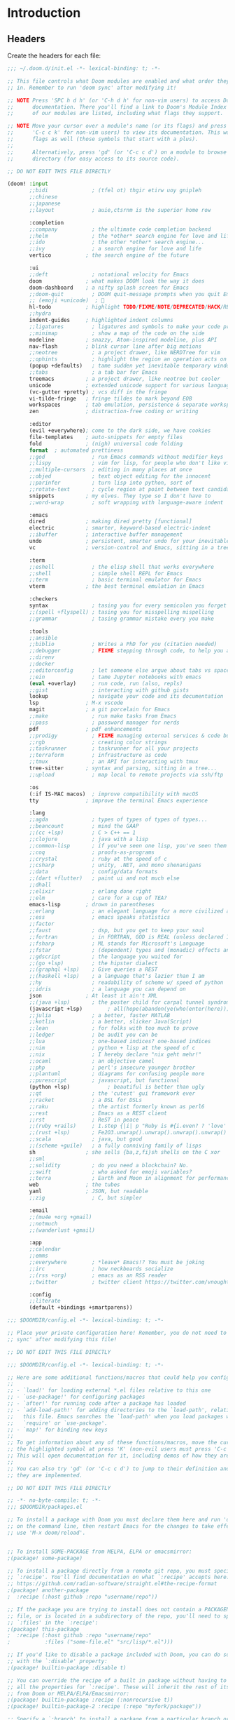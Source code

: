 :DOC-CONFIG:
# Tangle by default to ~/.doom.d/config.el, which is the most common case
#+property: header-args:emacs-lisp :tangle ~/.doom.d/config.el
#+property: header-args :mkdirp yes :comments no
#+startup: fold
:END:

* Introduction
** Headers
Create the headers for each file:
#+begin_src emacs-lisp :tangle ~/.doom.d/init.el
;;; ~/.doom.d/init.el -*- lexical-binding: t; -*-

;; This file controls what Doom modules are enabled and what order they load
;; in. Remember to run 'doom sync' after modifying it!

;; NOTE Press 'SPC h d h' (or 'C-h d h' for non-vim users) to access Doom's
;;      documentation. There you'll find a link to Doom's Module Index where all
;;      of our modules are listed, including what flags they support.

;; NOTE Move your cursor over a module's name (or its flags) and press 'K' (or
;;      'C-c c k' for non-vim users) to view its documentation. This works on
;;      flags as well (those symbols that start with a plus).
;;
;;      Alternatively, press 'gd' (or 'C-c c d') on a module to browse its
;;      directory (for easy access to its source code).

;; DO NOT EDIT THIS FILE DIRECTLY

(doom! :input
       ;;bidi              ; (tfel ot) thgir etirw uoy gnipleh
       ;;chinese
       ;;japanese
       ;;layout            ; auie,ctsrnm is the superior home row

       :completion
       ;;company           ; the ultimate code completion backend
       ;;helm              ; the *other* search engine for love and life
       ;;ido               ; the other *other* search engine...
       ;;ivy               ; a search engine for love and life
       vertico           ; the search engine of the future

       :ui
       ;;deft              ; notational velocity for Emacs
       doom              ; what makes DOOM look the way it does
       doom-dashboard    ; a nifty splash screen for Emacs
       ;;doom-quit         ; DOOM quit-message prompts when you quit Emacs
       ;; (emoji +unicode)  ; 🙂
       hl-todo           ; highlight TODO/FIXME/NOTE/DEPRECATED/HACK/REVIEW
       ;;hydra
       indent-guides     ; highlighted indent columns
       ;;ligatures         ; ligatures and symbols to make your code pretty again
       ;;minimap           ; show a map of the code on the side
       modeline          ; snazzy, Atom-inspired modeline, plus API
       nav-flash         ; blink cursor line after big motions
       ;;neotree           ; a project drawer, like NERDTree for vim
       ;;ophints           ; highlight the region an operation acts on
       (popup +defaults)   ; tame sudden yet inevitable temporary windows
       ;;tabs              ; a tab bar for Emacs
       treemacs          ; a project drawer, like neotree but cooler
       unicode           ; extended unicode support for various languages
       (vc-gutter +pretty) ; vcs diff in the fringe
       vi-tilde-fringe   ; fringe tildes to mark beyond EOB
       workspaces        ; tab emulation, persistence & separate workspaces
       zen               ; distraction-free coding or writing

       :editor
       (evil +everywhere); come to the dark side, we have cookies
       file-templates    ; auto-snippets for empty files
       fold              ; (nigh) universal code folding
       format  ; automated prettiness
       ;;god               ; run Emacs commands without modifier keys
       ;;lispy             ; vim for lisp, for people who don't like vim
       ;;multiple-cursors  ; editing in many places at once
       ;;objed             ; text object editing for the innocent
       ;;parinfer          ; turn lisp into python, sort of
       ;;rotate-text       ; cycle region at point between text candidates
       snippets          ; my elves. They type so I don't have to
       ;;word-wrap         ; soft wrapping with language-aware indent

       :emacs
       dired             ; making dired pretty [functional]
       electric          ; smarter, keyword-based electric-indent
       ;;ibuffer         ; interactive buffer management
       undo              ; persistent, smarter undo for your inevitable mistakes
       vc                ; version-control and Emacs, sitting in a tree

       :term
       ;;eshell            ; the elisp shell that works everywhere
       ;;shell             ; simple shell REPL for Emacs
       ;;term              ; basic terminal emulator for Emacs
       vterm             ; the best terminal emulation in Emacs

       :checkers
       syntax              ; tasing you for every semicolon you forget
       ;;(spell +flyspell) ; tasing you for misspelling mispelling
       ;;grammar           ; tasing grammar mistake every you make

       :tools
       ;;ansible
       ;;biblio            ; Writes a PhD for you (citation needed)
       ;;debugger          ; FIXME stepping through code, to help you add bugs
       ;;direnv
       ;;docker
       ;;editorconfig      ; let someone else argue about tabs vs spaces
       ;;ein               ; tame Jupyter notebooks with emacs
       (eval +overlay)     ; run code, run (also, repls)
       ;;gist              ; interacting with github gists
       lookup              ; navigate your code and its documentation
       lsp               ; M-x vscode
       magit             ; a git porcelain for Emacs
       ;;make              ; run make tasks from Emacs
       ;;pass              ; password manager for nerds
       pdf               ; pdf enhancements
       ;;prodigy           ; FIXME managing external services & code builders
       ;;rgb               ; creating color strings
       ;;taskrunner        ; taskrunner for all your projects
       ;;terraform         ; infrastructure as code
       ;;tmux              ; an API for interacting with tmux
       tree-sitter       ; syntax and parsing, sitting in a tree...
       ;;upload            ; map local to remote projects via ssh/ftp

       :os
       (:if IS-MAC macos)  ; improve compatibility with macOS
       tty               ; improve the terminal Emacs experience

       :lang
       ;;agda              ; types of types of types of types...
       ;;beancount         ; mind the GAAP
       ;;(cc +lsp)         ; C > C++ == 1
       ;;clojure           ; java with a lisp
       ;;common-lisp       ; if you've seen one lisp, you've seen them all
       ;;coq               ; proofs-as-programs
       ;;crystal           ; ruby at the speed of c
       ;;csharp            ; unity, .NET, and mono shenanigans
       ;;data              ; config/data formats
       ;;(dart +flutter)   ; paint ui and not much else
       ;;dhall
       ;;elixir            ; erlang done right
       ;;elm               ; care for a cup of TEA?
       emacs-lisp        ; drown in parentheses
       ;;erlang            ; an elegant language for a more civilized age
       ;;ess               ; emacs speaks statistics
       ;;factor
       ;;faust             ; dsp, but you get to keep your soul
       ;;fortran           ; in FORTRAN, GOD is REAL (unless declared INTEGER)
       ;;fsharp            ; ML stands for Microsoft's Language
       ;;fstar             ; (dependent) types and (monadic) effects and Z3
       ;;gdscript          ; the language you waited for
       ;;(go +lsp)         ; the hipster dialect
       ;;(graphql +lsp)    ; Give queries a REST
       ;;(haskell +lsp)    ; a language that's lazier than I am
       ;;hy                ; readability of scheme w/ speed of python
       ;;idris             ; a language you can depend on
       json              ; At least it ain't XML
       ;;(java +lsp)       ; the poster child for carpal tunnel syndrome
       (javascript +lsp)        ; all(hope(abandon(ye(who(enter(here))))))
       ;;julia             ; a better, faster MATLAB
       ;;kotlin            ; a better, slicker Java(Script)
       ;;lean              ; for folks with too much to prove
       ;;ledger            ; be audit you can be
       ;;lua               ; one-based indices? one-based indices
       ;;nim               ; python + lisp at the speed of c
       ;;nix               ; I hereby declare "nix geht mehr!"
       ;;ocaml             ; an objective camel
       ;;php               ; perl's insecure younger brother
       ;;plantuml          ; diagrams for confusing people more
       ;;purescript        ; javascript, but functional
       (python +lsp)            ; beautiful is better than ugly
       ;;qt                ; the 'cutest' gui framework ever
       ;;racket            ; a DSL for DSLs
       ;;raku              ; the artist formerly known as perl6
       ;;rest              ; Emacs as a REST client
       ;;rst               ; ReST in peace
       ;;(ruby +rails)     ; 1.step {|i| p "Ruby is #{i.even? ? 'love' : 'life'}"}
       ;;(rust +lsp)       ; Fe2O3.unwrap().unwrap().unwrap().unwrap()
       ;;scala             ; java, but good
       ;;(scheme +guile)   ; a fully conniving family of lisps
       sh                ; she sells {ba,z,fi}sh shells on the C xor
       ;;sml
       ;;solidity          ; do you need a blockchain? No.
       ;;swift             ; who asked for emoji variables?
       ;;terra             ; Earth and Moon in alignment for performance.
       web               ; the tubes
       yaml              ; JSON, but readable
       ;;zig               ; C, but simpler

       :email
       ;;(mu4e +org +gmail)
       ;;notmuch
       ;;(wanderlust +gmail)

       :app
       ;;calendar
       ;;emms
       ;;everywhere        ; *leave* Emacs!? You must be joking
       ;;irc               ; how neckbeards socialize
       ;;(rss +org)        ; emacs as an RSS reader
       ;;twitter           ; twitter client https://twitter.com/vnought

       :config
       ;;literate
       (default +bindings +smartparens))
#+end_src

#+begin_src emacs-lisp :tangle config.el
;;; $DOOMDIR/config.el -*- lexical-binding: t; -*-

;; Place your private configuration here! Remember, you do not need to run 'doom
;; sync' after modifying this file!

;; DO NOT EDIT THIS FILE DIRECTLY
#+end_src

#+begin_src emacs-lisp :tangle config.el
;;; $DOOMDIR/config.el -*- lexical-binding: t; -*-

;; Here are some additional functions/macros that could help you configure Doom:
;;
;; - `load!' for loading external *.el files relative to this one
;; - `use-package!' for configuring packages
;; - `after!' for running code after a package has loaded
;; - `add-load-path!' for adding directories to the `load-path', relative to
;;   this file. Emacs searches the `load-path' when you load packages with
;;   `require' or `use-package'.
;; - `map!' for binding new keys
;;
;; To get information about any of these functions/macros, move the cursor over
;; the highlighted symbol at press 'K' (non-evil users must press 'C-c c k').
;; This will open documentation for it, including demos of how they are used.
;;
;; You can also try 'gd' (or 'C-c c d') to jump to their definition and see how
;; they are implemented.

;; DO NOT EDIT THIS FILE DIRECTLY
#+end_src

#+begin_src emacs-lisp :tangle ~/.doom.d/packages.el
;; -*- no-byte-compile: t; -*-
;;; $DOOMDIR/packages.el

;; To install a package with Doom you must declare them here and run 'doom sync'
;; on the command line, then restart Emacs for the changes to take effect -- or
;; use 'M-x doom/reload'.


;; To install SOME-PACKAGE from MELPA, ELPA or emacsmirror:
;(package! some-package)

;; To install a package directly from a remote git repo, you must specify a
;; `:recipe'. You'll find documentation on what `:recipe' accepts here:
;; https://github.com/radian-software/straight.el#the-recipe-format
;(package! another-package
;  :recipe (:host github :repo "username/repo"))

;; If the package you are trying to install does not contain a PACKAGENAME.el
;; file, or is located in a subdirectory of the repo, you'll need to specify
;; `:files' in the `:recipe':
;(package! this-package
;  :recipe (:host github :repo "username/repo"
;           :files ("some-file.el" "src/lisp/*.el")))

;; If you'd like to disable a package included with Doom, you can do so here
;; with the `:disable' property:
;(package! builtin-package :disable t)

;; You can override the recipe of a built in package without having to specify
;; all the properties for `:recipe'. These will inherit the rest of its recipe
;; from Doom or MELPA/ELPA/Emacsmirror:
;(package! builtin-package :recipe (:nonrecursive t))
;(package! builtin-package-2 :recipe (:repo "myfork/package"))

;; Specify a `:branch' to install a package from a particular branch or tag.
;; This is required for some packages whose default branch isn't 'master' (which
;; our package manager can't deal with; see radian-software/straight.el#279)
;(package! builtin-package :recipe (:branch "develop"))

;; Use `:pin' to specify a particular commit to install.
;(package! builtin-package :pin "1a2b3c4d5e")


;; Doom's packages are pinned to a specific commit and updated from release to
;; release. The `unpin!' macro allows you to unpin single packages...
;(unpin! pinned-package)
;; ...or multiple packages
;(unpin! pinned-package another-pinned-package)
;; ...Or *all* packages (NOT RECOMMENDED; will likely break things)
;(unpin! t)
#+end_src

* Basic Config
#+begin_src emacs-lisp
;; Some functionality uses this to identify you, e.g. GPG configuration, email
;; clients, file templates and snippets. It is optional.
(setq user-full-name "James Ah Yong"
      user-mail-address "james@ahyo.ng")
#+end_src
** Appearance
*** Fonts
#+begin_src emacs-lisp
;; Doom exposes five (optional) variables for controlling fonts in Doom:
;;
;; - `doom-font' -- the primary font to use
;; - `doom-variable-pitch-font' -- a non-monospace font (where applicable)
;; - `doom-big-font' -- used for `doom-big-font-mode'; use this for
;;   presentations or streaming.
;; - `doom-unicode-font' -- for unicode glyphs
;; - `doom-serif-font' -- for the `fixed-pitch-serif' face
;;
;; See 'C-h v doom-font' for documentation and more examples of what they
;; accept. For example:
;;
(setq doom-font (font-spec :family "JetBrains Mono" :size 14)
      doom-variable-pitch-font (font-spec :family "ETbb" :height 1.3)
      doom-big-font (font-spec :family "JetBrains Mono" :size 24))
;; If you or Emacs can't find your font, use 'M-x describe-font' to look them
;; up, `M-x eval-region' to execute elisp code, and 'M-x doom/reload-font' to
;; refresh your font settings. If Emacs still can't find your font, it likely
;; wasn't installed correctly. Font issues are rarely Doom issues!
#+end_src

Allow mixed pitch fonts:
#+begin_src emacs-lisp :tangle ~/.doom.d/packages.el
(package! mixed-pitch)
#+end_src
#+begin_src emacs-lisp
(use-package! mixed-pitch
  :defer t
  :config
  (setq mixed-pitch-variable-pitch-cursor nil)
  (setq mixed-pitch-set-height t)
  (set-face-attribute 'variable-pitch nil :height 1.3)
  :hook
  (text-mode . mixed-pitch-mode))
#+end_src
*** Theme
Set theme:
#+begin_src emacs-lisp
;; There are two ways to load a theme. Both assume the theme is installed and
;; available. You can either set `doom-theme' or manually load a theme with the
;; `load-theme' function. This is the default:
(setq doom-theme 'doom-one)

;; This determines the style of line numbers in effect. If set to `nil', line
;; numbers are disabled. For relative line numbers, set this to `relative'.
(setq display-line-numbers-type 'relative)

;; If you use `org' and don't want your org files in the default location below,
;; change `org-directory'. It must be set before org loads!
(setq org-directory "~/org/")
#+end_src
** Keybinds
Set leader keys to ~SPC~ and ~,~.
#+begin_src emacs-lisp
(setq doom-leader-key "SPC"
      doom-localleader-key ",")
#+end_src
*** Navigation
Use LazyVim window shortcuts
#+begin_src emacs-lisp
(map! :leader
      "|" #'evil-window-vsplit
      "-" #'evil-window-split)
#+end_src
Use ace window select.
#+begin_src emacs-lisp :tangle ~/.doom.d/init.el
(doom! :ui window-select)
#+end_src
#+begin_src emacs-lisp
(custom-set-faces!
  '(aw-leading-char-face
    :foreground "white" :background "red"
    :weight bold :height 2.5 :box (:line-width 10 :color "red")))
#+end_src
**** Sniping
Snipe entire files.
#+begin_src emacs-lisp
(after! evil-snipe
  (setq evil-snipe-scope 'visible))
#+end_src
** Snippets
Setup auto-expanding snippets:
#+begin_src emacs-lisp
;; Function that tries to autoexpand YaSnippets
;; The double quoting is NOT a typo!
(defun my/yas-try-expanding-auto-snippets ()
  (when (bound-and-true-p yas-minor-mode)
      (let ((yas-buffer-local-condition ''(require-snippet-condition . auto)))
        (yas-expand))))

;; Try after every insertion
(add-hook 'post-self-insert-hook #'my/yas-try-expanding-auto-snippets)
#+end_src
* LaTeX
#+begin_src emacs-lisp :tangle ~/.doom.d/init.el
(doom! :lang latex)
#+end_src
** cdlatex
#+begin_src emacs-lisp :tangle ~/.doom.d/packages.el
(package! cdlatex)
#+end_src
#+begin_src emacs-lisp
(use-package! cdlatex
  :defer
  :hook (LaTeX-mode . cdlatex-mode)
  :hook (org-mode . org-cdlatex-mode)
  :config
  (setq cdlatex-math-symbol nil)
  (map! :map org-cdlatex-mode-map
        "`" nil
        "'" nil)
  (map! :map cdlatex-mode-map
        "`" nil
        "'" nil))
#+end_src
** Snippets
*** LaTeX Auto-Activating Snippets
#+begin_src emacs-lisp :tangle ~/.doom.d/packages.el
(package! laas)
#+end_src
#+begin_src emacs-lisp
(use-package! laas
  :defer
  :hook (LaTeX-mode . laas-mode)
  :config
  (setq laas-enable-auto-space nil)
  (setq laas-basic-snippets
        '(:cond laas-mathp
          "!="    "\\neq"
          "!>"    "\\mapsto"
          "**"    "\\cdot"
          "+-"    "\\pm"
          "-+"    "\\mp"
          "->"    "\\to"
          "..."   "\\dots"
          "<<"    "\\ll"
          "<="    "\\leq"
          "<>"    "\\diamond"
          "=<"    "\\impliedby"
          "=="    "&="
          "=>"    "\\implies"
          ">="    "\\geq"
          ">>"    "\\gg"
          "AA"    "\\forall"
          "EE"    "\\exists"
          "cb"    "^3"
          "iff"   "\\iff"
          "inn"   "\\in"
          "notin" "\\not\\in"
          "sr"    "^2"
          "xx"    "\\times"
          "|->"   "\\mapsto"
          "|="    "\\models"
          "||"    "\\mid"
          "~="    "\\approx"
          "~~"    "\\sim"
          ";a"  "\\alpha"
          ";A"  "\\forall"        ";;A" "\\aleph"
          ";b"  "\\beta"
          ";;;c" "\\cos"
          ";;;C" "\\arccos"
          ";d"  "\\delta"         ";;d" "\\partial"
          ";D"  "\\Delta"         ";;D" "\\nabla"
          ";e"  "\\epsilon"       ";;e" "\\varepsilon"   ";;;e" "\\exp"
          ";E"  "\\exists"                               ";;;E" "\\ln"
          ";f"  "\\phi"           ";;f" "\\varphi"
          ";F"  "\\Phi"
          ";g"  "\\gamma"                                ";;;g" "\\lg"
          ";G"  "\\Gamma"                                ";;;G" "10^{?}"
          ";h"  "\\eta"           ";;h" "\\hbar"
          ";i"  "\\in"            ";;i" "\\imath"
          ";I"  "\\iota"          ";;I" "\\Im"
          ";;j" "\\jmath"
          ";k"  "\\kappa"
          ";l"  "\\lambda"        ";;l" "\\ell"          ";;;l" "\\log"
          ";L"  "\\Lambda"
          ";m"  "\\mu"
          ";n"  "\\nu"                                   ";;;n" "\\ln"
          ";N"  "\\nabla"                                ";;;N" "\\exp"
          ";o"  "\\omega"
          ";O"  "\\Omega"         ";;O" "\\mho"
          ";p"  "\\pi"            ";;p" "\\varpi"
          ";P"  "\\Pi"
          ";q"  "\\theta"         ";;q" "\\vartheta"
          ";Q"  "\\Theta"
          ";r"  "\\rho"           ";;r" "\\varrho"
          ";;R" "\\Re"
          ";s"  "\\sigma"         ";;s" "\\varsigma"    ";;;s" "\\sin"
          ";S"  "\\Sigma"                               ";;;S" "\\arcsin"
          ";t"  "\\tau"                                 ";;;t" "\\tan"
          ";;;T" "\\arctan"
          ";u"  "\\upsilon"
          ";U"  "\\Upsilon"
          ";v"  "\\vee"
          ";V"  "\\Phi"
          ";w"  "\\xi"
          ";W"  "\\Xi"
          ";x"  "\\chi"
          ";y"  "\\psi"
          ";Y"  "\\Psi"
          ";z"  "\\zeta"
          ";0"  "\\emptyset"
          ";8"  "\\infty"
          ";!"  "\\neg"
          ";^"  "\\uparrow"
          ";&"  "\\wedge"
          ";~"  "\\approx"        ";;~" "\\simeq"
          ";_"  "\\downarrow"
          ";+"  "\\cup"           ";;+" "\\oplus"
          ";-"  "\\leftrightarrow"";;-" "\\longleftrightarrow"
          ";*"  "\\times"
          ";/"  "\\not"
          ";|"  "\\mapsto"        ";;|" "\\longmapsto"
          ";\\" "\\setminus"
          ";="  "\\Leftrightarrow"";;=" "\\Longleftrightarrow"
          ";(" "\\langle"
          ";)" "\\rangle"
          ";[" "\\Leftarrow"     ";;[" "\\Longleftarrow"
          ";]" "\\Rightarrow"    ";;]" "\\Longrightarrow"
          ";{"  "\\subset"
          ";}"  "\\supset"
          ";<"  "\\leftarrow"    ";;<" "\\longleftarrow"  ";;;<" "\\min"
          ";>"  "\\rightarrow"   ";;>" "\\longrightarrow" ";;;>" "\\max"
          ";'"  "\\prime"
          ";."  "\\cdot"
          )))
#+end_src
*** Yasnippets
Snippet definitions, only KEY and TEMPLATE are actually mandatory.
#+begin_src emacs-lisp
;;(KEY TEMPLATE NAME CONDITION GROUP EXPAND-ENV LOAD-FILE KEYBINDING UUID SAVE-FILE)
(after! yasnippet
  (yas-define-snippets 'latex-mode '(
    ("dm"
     "\\[\n`(save-excursion (previous-line)(make-string (current-indentation) ?\s))`$0\n\\]"
     "display math"
     (and (not (texmathp)) 'auto))
    ("sr" "^2$0" "squared" (and texmathp 'auto))
    ("cb" "^3$0" "cubed" (and texmathp 'auto))
    )))
#+end_src
* Org-Mode
#+begin_src emacs-lisp :tangle ~/.doom.d/init.el
(doom! :lang (org +pretty))
#+end_src
** Appearance
Set different font sizes for headers.
#+begin_src emacs-lisp
(after! org
  (custom-set-faces!
    '(org-document-title :height 1.3)
    '(org-level-1 :inherit outline-1 :weight extra-bold :height 1.4)
    '(org-level-2 :inherit outline-2 :weight bold :height 1.15)
    '(org-level-3 :inherit outline-3 :weight bold :height 1.12)
    '(org-level-4 :inherit outline-4 :weight bold :height 1.09)
    '(org-level-5 :inherit outline-5 :weight semi-bold :height 1.06)
    '(org-level-6 :inherit outline-6 :weight semi-bold :height 1.03)
    '(org-level-7 :inherit outline-7 :weight semi-bold)
    '(org-level-8 :inherit outline-8 :weight semi-bold)))
#+end_src
*** Markup
Hide Org markup indicators (e.g. /italic/ and *bold*) but make them visible when editing.
#+begin_src emacs-lisp :tangle ~/.doom.d/packages.el
(package! org-appear)
#+end_src
#+begin_src emacs-lisp
(after! org (setq org-hide-emphasis-markers t))
(use-package! org-appear
  :hook (org-mode . org-appear-mode))
#+end_src
** Keybinds
Enable Speed Keys (and make them work on asterisks before headers).
#+begin_src emacs-lisp
(after! org
  (setq org-use-speed-commands
        (lambda ()
          (and (looking-at org-outline-regexp)
               (looking-back "^\**")))))
#+end_src
** Snippets
#+begin_src emacs-lisp
(after! yasnippet
  (yas-define-snippets 'org-mode '(
    ("<el" "#+begin_src emacs-lisp\n$1\n#+end_src$0" "src emacs-lisp")
    ("<elt" "#+begin_src emacs-lisp :tangle $1\n$2\n#+end_src$0" "src emacs-lisp tangle")
    ("<sh" "#+begin_src sh\n$1\n#+end_src$0" "src sh")
    ("<sht" "#+begin_src sh :tangle $1\n$2\n#+end_src$0" "src sh tangle")
    )))
(after! org
  (add-to-list 'org-structure-template-alist '("el" . "src emacs-lisp")))
#+end_src
** org-auto-tangle
Automatically tangle files on save:
#+begin_src emacs-lisp :tangle ~/.doom.d/packages.el
(package! org-auto-tangle)
#+end_src
#+begin_src emacs-lisp
(use-package! org-auto-tangle
  :defer t
  :hook (org-mode . org-auto-tangle-mode)
  :config
  (setq org-auto-tangle-default t))
#+end_src
* Markdown
#+begin_src emacs-lisp :tangle ~/.doom.d/init.el
(doom! :lang (markdown +grip))
#+end_src
Enable in-emacs grip.
#+begin_src emacs-lisp
(after! grip-mode
  (setq grip-preview-use-webkit t))
#+end_src
